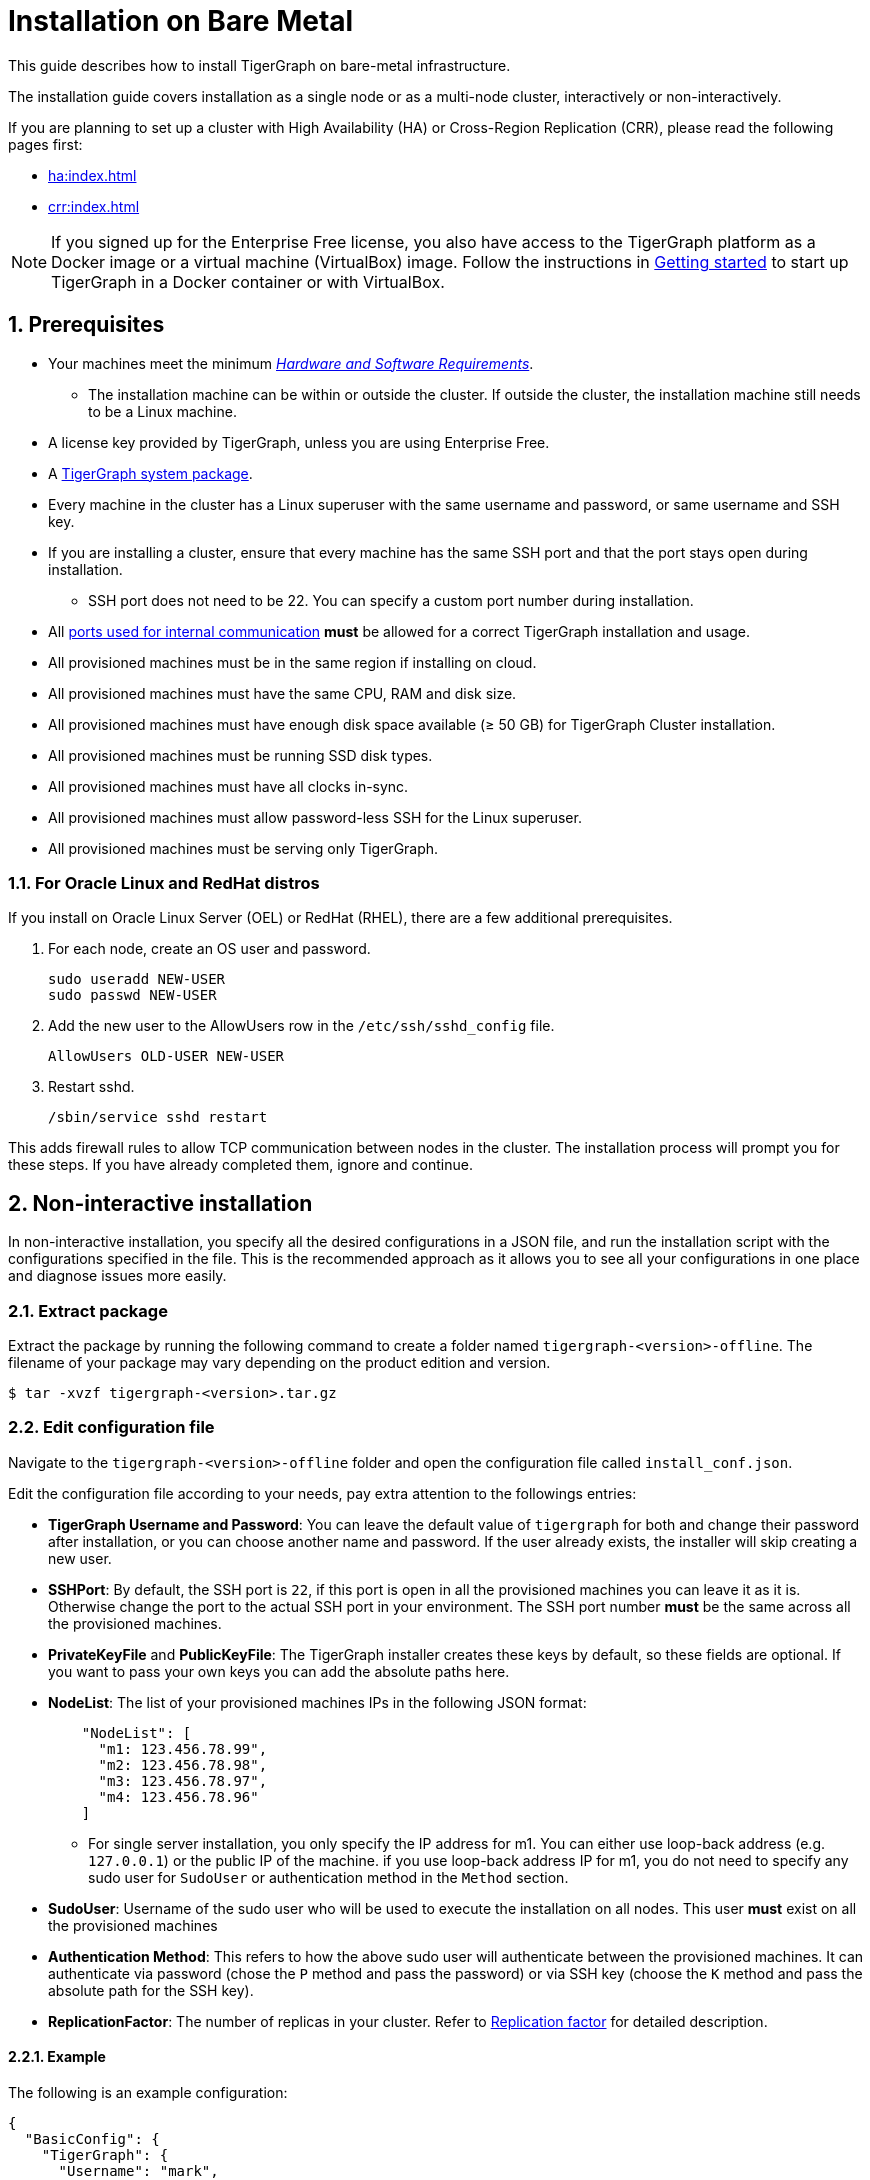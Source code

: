 = Installation on Bare Metal
:description: Installing Single-machine and Multi-machine systems.
:page-aliases: installation:install.adoc
:sectnums:

This guide describes how to install TigerGraph on bare-metal infrastructure.

The installation guide covers installation as a single node or as a multi-node cluster, interactively or non-interactively.

If you are planning to set up a cluster with High Availability (HA) or Cross-Region Replication (CRR), please read the following pages first:

* xref:ha:index.adoc[]
* xref:crr:index.adoc[]

NOTE: If you signed up for the Enterprise Free license, you also have access to the TigerGraph platform as a Docker image or a virtual machine (VirtualBox) image.
Follow the instructions in xref:getting-started:index.adoc[Getting started] to start up TigerGraph in a Docker container or with VirtualBox.

== Prerequisites

* Your machines meet the minimum xref:hw-and-sw-requirements.adoc[_Hardware and Software Requirements_].
** The installation machine can be within or outside the cluster.
If outside the cluster, the installation machine still needs to be a Linux machine.
* A license key provided by TigerGraph, unless you are using Enterprise Free.
* A https://www.tigergraph.com/get-tigergraph/[TigerGraph system package].
* Every machine in the cluster has a Linux superuser with the same username and password, or same username and SSH key.
* If you are installing a cluster, ensure that every machine has the same SSH port and that the port stays open during installation.
** SSH port does not need to be 22.
You can specify a custom port number during installation.
* All xref:reference:ports.adoc[ports used for internal communication] *must* be allowed for a correct TigerGraph installation and usage.
* All provisioned machines must be in the same region if installing on cloud.
* All provisioned machines must have the same CPU, RAM and disk size.
* All provisioned machines must have enough disk space available (≥ 50 GB) for TigerGraph Cluster installation.
* All provisioned machines must be running SSD disk types.
* All provisioned machines must have all clocks in-sync.
* All provisioned machines must allow password-less SSH for the Linux superuser.
* All provisioned machines must be serving only TigerGraph.

=== For Oracle Linux and RedHat distros

If you install on Oracle Linux Server (OEL) or RedHat (RHEL), there are a few additional prerequisites.

. For each node, create an OS user and password.
+
[source,bash]
----
sudo useradd NEW-USER
sudo passwd NEW-USER
----
. Add the new user to the AllowUsers row in the `/etc/ssh/sshd_config` file.
+
[source, bash]
----
AllowUsers OLD-USER NEW-USER
----
. Restart sshd.
+
[source, bash]
----
/sbin/service sshd restart
----

This adds firewall rules to allow TCP communication between nodes in the cluster.
The installation process will prompt you for these steps. If you have already completed them, ignore and continue.


== Non-interactive installation

In non-interactive installation, you specify all the desired configurations in a JSON file, and run the installation script with the configurations specified in the file.
This is the recommended approach as it allows you to see all your configurations in one place and diagnose issues more easily.

=== Extract package

Extract the package by running the following command to create a folder named `tigergraph-<version>-offline`.
The filename of your package may vary depending on the product edition and version.

[,console]
----
$ tar -xvzf tigergraph-<version>.tar.gz
----

=== Edit configuration file

Navigate to the `tigergraph-<version>-offline` folder and open the configuration file called `install_conf.json`.

Edit the configuration file according to your needs, pay extra attention to the followings entries:

* *TigerGraph Username and Password*: You can leave the default value of `tigergraph` for both and change their password after installation, or you can choose another name and password.
If the user already exists, the installer will skip creating a new user.

* *SSHPort*: By default, the SSH port is `22`, if this port is open in all the provisioned machines you can leave it as it is.
Otherwise change the port to the actual SSH port in your environment.
The SSH port number *must* be the same across all the provisioned machines.
* *PrivateKeyFile* and *PublicKeyFile*: The TigerGraph installer creates these keys by default, so these fields are optional.
If you want to pass your own keys you can add the absolute paths here.
* *NodeList*: The list of your provisioned machines IPs in the following JSON format:
+
[,javascript]
----
    "NodeList": [
      "m1: 123.456.78.99",
      "m2: 123.456.78.98",
      "m3: 123.456.78.97",
      "m4: 123.456.78.96"
    ]
----
** For single server installation, you only specify the IP address for m1.
You can either use loop-back address (e.g. `127.0.0.1`) or the public IP of the machine.
if you use loop-back address IP for m1, you do not need to specify any sudo user for `SudoUser` or authentication method in the `Method` section.
* *SudoUser*: Username of the sudo user who will be used to execute the installation on all nodes.
This user *must* exist on all the provisioned machines
* *Authentication Method*: This refers to how the above sudo user will authenticate between the provisioned machines.
It can authenticate via password (chose the `P` method and pass the password) or via SSH key (choose the `K` method and pass the absolute path for the SSH key).
* *ReplicationFactor*: The number of replicas in your cluster.
Refer to xref:intro:continuous-availability-overview.adoc#_continuous_availability__definitions[Replication factor] for detailed description.

==== Example
The following is an example configuration:

[#_install_conf_example]
[,javascript]
----
{
  "BasicConfig": {
    "TigerGraph": {
      "Username": "mark",
      "Password": "markpassword",
      "SSHPort": 22,
      "PrivateKeyFile": "",
      "PublicKeyFile": ""
    },
    "RootDir": {
      "AppRoot": "/home/tigergraph/tigergraph/app",
      "DataRoot": "/home/tigergraph/tigergraph/data",
      "LogRoot": "/home/tigergraph/tigergraph/log",
      "TempRoot": "/home/tigergraph/tigergraph/tmp"
    },
    "License": "<license>",
    "NodeList": [
      "m1: 123.456.78.99",
      "m2: 123.456.78.98",
      "m3: 123.456.78.97",
      "m4: 123.456.78.96"
    ]
  },
  "AdvancedConfig": {
    "ClusterConfig": {
      "LoginConfig": {
        "SudoUser": "tom",
        "Method": "K",
        "P": "<sudo_user_password>",
        "K": "/home/tom/mykey.pem"
      },
      "ReplicationFactor": 2
    }
  }
}
----

=== Run installation script

Save the configuration changes and run `sudo ./install.sh -n` to install  the TigerGraph Cluster in non-interactive mode based on the configuration you passed in the `install_conf.json` file.


== Interactive installation

With interactive installation, you *do not* need to edit the `install_conf.json` configuration file as you will be asked *interactively* to pass the required information while you install TigerGraph.

=== Extract package

Extract the package by running the following command to create a folder named `tigergraph-<version>-offline`. The filename of your package may vary depending on the product edition and version.

[,console]
----
$ tar -xvzf tigergraph-<version>.tar.gz
----

=== Run installation script

Navigate to the `tigergraph-<version>-offline`` folder and run the `install.sh` script with the following commands:

[,console]
----
$ cd tigergraph-<version>-offline

#sudo not requried for standalone installation
$ sudo ./install.sh
----

Provide the information that the installer asks for.
You may choose to hit Enter to skip and use the system default or enter a new value:

* Your agreement to the License Terms and Conditions
* Your license key (not applicable for Enterprise Free)
* Username for the Linux user who will own and manage the TigerGraph platform
** The installer creates a Linux user with this username who is the only authorized user that can run `gadmin` commands to manage the TigerGraph Platform.
** If the installation and data folders are modified from their defaults, the newly created user must have appropriate permissions for these folders.
The installation folder requires read/write/execute access, and the other folders require read/write access.
* Password for the Linux user who will own and manage the TigerGraph platform
* Path to where the installation folder will be
* Path to where the data folder will be
* Path to where the log folder will be
** For production systems, it’s recommended that you use a separate disk partition to store log files to prevent out-of-space issues.
* Path to where the temp folder will be
* The SSH port for your machine
  
